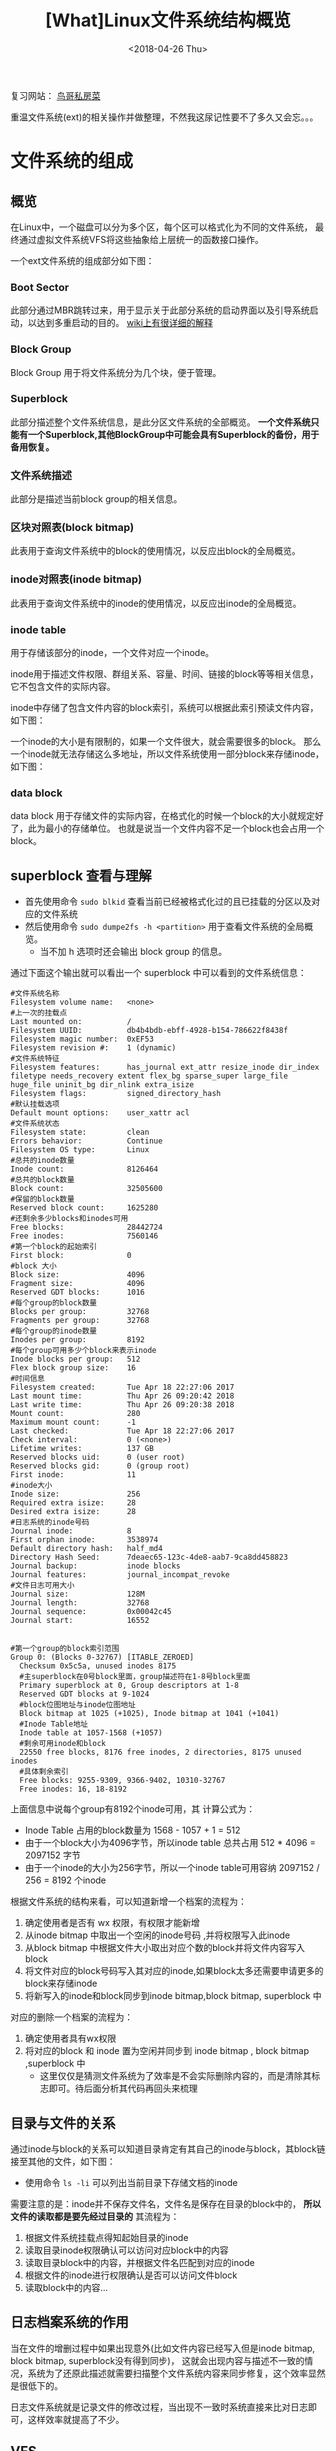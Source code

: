 #+TITLE: [What]Linux文件系统结构概览
#+DATE:  <2018-04-26 Thu> 
#+TAGS: filesystem
#+LAYOUT: post 
#+CATEGORIES: linux, fs, overview
#+NAME: <linux_fs_overview_struct.org>
#+OPTIONS: ^:nil 
#+OPTIONS: ^:{}

复习网站： [[http://linux.vbird.org/linux_basic/0230filesystem.php#][鸟哥私房菜]]

重温文件系统(ext)的相关操作并做整理，不然我这尿记性要不了多久又会忘。。。
#+BEGIN_HTML
<!--more-->
#+END_HTML
* 文件系统的组成
** 概览
在Linux中，一个磁盘可以分为多个区，每个区可以格式化为不同的文件系统，
最终通过虚拟文件系统VFS将这些抽象给上层统一的函数接口操作。
[[./vfs_overview.jpg]]

一个ext文件系统的组成部分如下图：
[[./fs_struct_overview.jpg]]

*** Boot Sector 
此部分通过MBR跳转过来，用于显示关于此部分系统的启动界面以及引导系统启动，以达到多重启动的目的。 [[https://en.wikipedia.org/wiki/Boot_sector][wiki上有很详细的解释]]
*** Block Group 
Block Group 用于将文件系统分为几个块，便于管理。
*** Superblock
此部分描述整个文件系统信息，是此分区文件系统的全部概览。 
*一个文件系统只能有一个Superblock,其他BlockGroup中可能会具有Superblock的备份，用于备用恢复。*
*** 文件系统描述
此部分是描述当前block group的相关信息。
*** 区块对照表(block bitmap)
此表用于查询文件系统中的block的使用情况，以反应出block的全局概览。
*** inode对照表(inode bitmap)
此表用于查询文件系统中的inode的使用情况，以反应出inode的全局概览。
*** inode table
用于存储该部分的inode，一个文件对应一个inode。

inode用于描述文件权限、群组关系、容量、时间、链接的block等等相关信息，它不包含文件的实际内容。

inode中存储了包含文件内容的block索引，系统可以根据此索引预读文件内容，如下图：
[[./inode_block_overview.jpg]]

一个inode的大小是有限制的，如果一个文件很大，就会需要很多的block。
那么一个inode就无法存储这么多地址，所以文件系统使用一部分block来存储inode，如下图：
[[./inode_save_block.jpg]]

*** data block 
data block 用于存储文件的实际内容，在格式化的时候一个block的大小就规定好了，此为最小的存储单位。
也就是说当一个文件内容不足一个block也会占用一个block。

** superblock 查看与理解
- 首先使用命令 =sudo blkid= 查看当前已经被格式化过的且已挂载的分区以及对应的文件系统
- 然后使用命令 =sudo dumpe2fs -h <partition>= 用于查看文件系统的全局概览。
  + 当不加 h 选项时还会输出 block group 的信息。
通过下面这个输出就可以看出一个 superblock 中可以看到的文件系统信息：
#+begin_example
#文件系统名称
Filesystem volume name:   <none>
#上一次的挂载点
Last mounted on:          /
Filesystem UUID:          db4b4bdb-ebff-4928-b154-786622f8438f
Filesystem magic number:  0xEF53
Filesystem revision #:    1 (dynamic)
#文件系统特征
Filesystem features:      has_journal ext_attr resize_inode dir_index filetype needs_recovery extent flex_bg sparse_super large_file huge_file uninit_bg dir_nlink extra_isize
Filesystem flags:         signed_directory_hash
#默认挂载选项
Default mount options:    user_xattr acl
#文件系统状态
Filesystem state:         clean
Errors behavior:          Continue
Filesystem OS type:       Linux
#总共的inode数量
Inode count:              8126464
#总共的block数量
Block count:              32505600
#保留的block数量
Reserved block count:     1625280
#还剩余多少blocks和inodes可用
Free blocks:              28442724
Free inodes:              7560146
#第一个block的起始索引
First block:              0
#block 大小
Block size:               4096
Fragment size:            4096
Reserved GDT blocks:      1016
#每个group的block数量
Blocks per group:         32768
Fragments per group:      32768
#每个group的inode数量
Inodes per group:         8192
#每个group可用多少个block来表示inode
Inode blocks per group:   512
Flex block group size:    16
#时间信息
Filesystem created:       Tue Apr 18 22:27:06 2017
Last mount time:          Thu Apr 26 09:20:42 2018
Last write time:          Thu Apr 26 09:20:38 2018
Mount count:              280
Maximum mount count:      -1
Last checked:             Tue Apr 18 22:27:06 2017
Check interval:           0 (<none>)
Lifetime writes:          137 GB
Reserved blocks uid:      0 (user root)
Reserved blocks gid:      0 (group root)
First inode:              11
#inode大小
Inode size:               256
Required extra isize:     28
Desired extra isize:      28
#日志系统的inode号码
Journal inode:            8
First orphan inode:       3538974
Default directory hash:   half_md4
Directory Hash Seed:      7deaec65-123c-4de8-aab7-9ca8dd458823
Journal backup:           inode blocks
Journal features:         journal_incompat_revoke
#文件日志可用大小
Journal size:             128M
Journal length:           32768
Journal sequence:         0x00042c45
Journal start:            16552


#第一个group的block索引范围
Group 0: (Blocks 0-32767) [ITABLE_ZEROED]
  Checksum 0x5c5a, unused inodes 8175
  #主superblock在0号block里面，group描述符在1-8号block里面
  Primary superblock at 0, Group descriptors at 1-8
  Reserved GDT blocks at 9-1024
  #block位图地址与inode位图地址
  Block bitmap at 1025 (+1025), Inode bitmap at 1041 (+1041)
  #Inode Table地址
  Inode table at 1057-1568 (+1057)
  #剩余可用inode和block
  22550 free blocks, 8176 free inodes, 2 directories, 8175 unused inodes
  #具体剩余索引
  Free blocks: 9255-9309, 9366-9402, 10310-32767
  Free inodes: 16, 18-8192
#+end_example
上面信息中说每个group有8192个inode可用，其 计算公式为：
- Inode Table 占用的block数量为 1568 - 1057 + 1 = 512
- 由于一个block大小为4096字节，所以inode table 总共占用 512 * 4096 = 2097152 字节
- 由于一个inode的大小为256字节，所以一个inode table可用容纳 2097152 / 256 = 8192 个inode

根据文件系统的结构来看，可以知道新增一个档案的流程为：
1. 确定使用者是否有 wx 权限，有权限才能新增
2. 从inode bitmap 中取出一个空闲的inode号码 ,并将权限写入此inode
3. 从block bitmap 中根据文件大小取出对应个数的block并将文件内容写入block
4. 将文件对应的block号码写入其对应的inode,如果block太多还需要申请更多的block来存储inode
5. 将新写入的inode和block同步到inode bitmap,block bitmap, superblock 中

对应的删除一个档案的流程为：
1. 确定使用者具有wx权限
2. 将对应的block 和 inode 置为空闲并同步到 inode bitmap , block bitmap ,superblock 中
  + 这里仅仅是猜测文件系统为了效率是不会实际删除内容的，而是清除其标志即可。待后面分析其代码再回头来梳理

** 目录与文件的关系
通过inode与block的关系可以知道目录肯定有其自己的inode与block，其block链接至其他的文件，如下图：
[[./dir2file.jpg]]

- 使用命令 =ls -li= 可以列出当前目录下存储文档的inode 

需要注意的是：inode并不保存文件名，文件名是保存在目录的block中的， *所以文件的读取都是要先经过目录的*
其流程为：
1. 根据文件系统挂载点得知起始目录的inode
2. 读取目录inode权限确认可以访问对应block中的内容
3. 读取目录block中的内容，并根据文件名匹配到对应的inode
4. 根据文件的inode进行权限确认是否可以访问文件block
5. 读取block中的内容...
** 日志档案系统的作用
当在文件的增删过程中如果出现意外(比如文件内容已经写入但是inode bitmap, block bitmap, superblock没有得到同步)，
这就会出现内容与描述不一致的情况，系统为了还原此描述就需要扫描整个文件系统内容来同步修复，这个效率显然是很低下的。

日志文件系统就是记录文件的修改过程，当出现不一致时系统直接来比对日志即可，这样效率就提高了不少。

** VFS
- 通过命令 =ls -al /lib/modules/$(uname -r)/kernel/fs= 可以看到系统所支持的文件系统种类
- 通过命令 =cat /proc/filesystems= 可以查看已经载入到RAM中的文件系统
* 文件系统的操作
** 查看目录与硬盘容量
#+begin_example
#列出当前系统已经挂载的文件系统，显示其使用率，挂载点等信息
#当只是简单查看时，可以不用加 'a' 选项
df -aTh
#显示当前系统中已挂载文件系统inode的使用率
df -ih

#列出当前目录及其子目录占用总容量
du -sh
#+end_example
